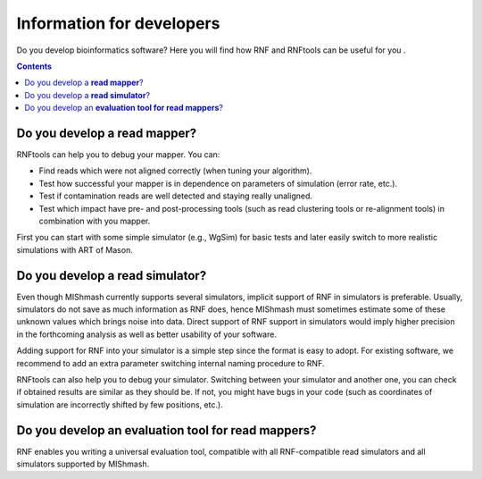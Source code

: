 Information for developers
==========================

Do you develop bioinformatics software? Here you will find how RNF and RNFtools can be useful for you .

.. contents::
   :depth: 3


Do you develop a **read mapper**?
---------------------------------

RNFtools can help you to debug your mapper. You can: 

* Find reads which were not aligned correctly (when tuning your algorithm).
* Test how successful your mapper is in dependence on parameters of simulation (error rate, etc.).
* Test if contamination reads are well detected and staying really unaligned.
* Test which impact have pre- and post-processing tools (such as read clustering tools or re-alignment tools) in combination with you mapper.

First you can start with some simple simulator (e.g., WgSim) for basic tests and later easily switch to more realistic simulations with ART of Mason.


Do you develop a **read simulator**?
------------------------------------

Even though MIShmash currently supports several simulators, implicit support of RNF in simulators is preferable. Usually, simulators do not save as much information as RNF does, hence MIShmash must sometimes estimate some of these unknown values which brings noise into data. Direct support of RNF support in simulators would imply higher precision in the forthcoming analysis as well as better usability of your software.

Adding support for RNF into your simulator is a simple step since the format is easy to adopt. For existing software, we recommend to add an extra parameter switching internal naming procedure to RNF.

RNFtools can also help you to debug your simulator. Switching between your simulator and another one, you can check if obtained results are similar as they should be. If not, you might have bugs in your code (such as coordinates of simulation are incorrectly shifted by few positions, etc.).


Do you develop an **evaluation tool for read mappers**?
-------------------------------------------------------

RNF enables you writing a universal evaluation tool, compatible with all RNF-compatible read simulators and all simulators supported by MIShmash.
